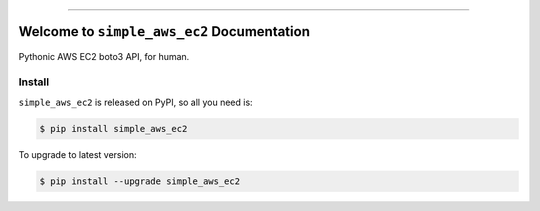 
.. image:: https://readthedocs.org/projects/simple-aws-ec2/badge/?version=latest
    :target: https://simple-aws-ec2.readthedocs.io/en/latest/
    :alt: Documentation Status

.. image:: https://github.com/MacHu-GWU/simple_aws_ec2-project/actions/workflows/main.yml/badge.svg
    :target: https://github.com/MacHu-GWU/simple_aws_ec2-project/actions?query=workflow:CI

.. image:: https://codecov.io/gh/MacHu-GWU/simple_aws_ec2-project/branch/main/graph/badge.svg
    :target: https://codecov.io/gh/MacHu-GWU/simple_aws_ec2-project

.. image:: https://img.shields.io/pypi/v/simple-aws-ec2.svg
    :target: https://pypi.python.org/pypi/simple-aws-ec2

.. image:: https://img.shields.io/pypi/l/simple-aws-ec2.svg
    :target: https://pypi.python.org/pypi/simple-aws-ec2

.. image:: https://img.shields.io/pypi/pyversions/simple-aws-ec2.svg
    :target: https://pypi.python.org/pypi/simple-aws-ec2

.. image:: https://img.shields.io/badge/Release_History!--None.svg?style=social
    :target: https://github.com/MacHu-GWU/simple_aws_ec2-project/blob/main/release-history.rst

.. image:: https://img.shields.io/badge/STAR_Me_on_GitHub!--None.svg?style=social
    :target: https://github.com/MacHu-GWU/simple_aws_ec2-project

------

.. image:: https://img.shields.io/badge/Link-Document-blue.svg
    :target: https://simple-aws-ec2.readthedocs.io/en/latest/

.. image:: https://img.shields.io/badge/Link-API-blue.svg
    :target: https://simple-aws-ec2.readthedocs.io/en/latest/py-modindex.html

.. image:: https://img.shields.io/badge/Link-Install-blue.svg
    :target: `install`_

.. image:: https://img.shields.io/badge/Link-GitHub-blue.svg
    :target: https://github.com/MacHu-GWU/simple_aws_ec2-project

.. image:: https://img.shields.io/badge/Link-Submit_Issue-blue.svg
    :target: https://github.com/MacHu-GWU/simple_aws_ec2-project/issues

.. image:: https://img.shields.io/badge/Link-Request_Feature-blue.svg
    :target: https://github.com/MacHu-GWU/simple_aws_ec2-project/issues

.. image:: https://img.shields.io/badge/Link-Download-blue.svg
    :target: https://pypi.org/pypi/simple-aws-ec2#files


Welcome to ``simple_aws_ec2`` Documentation
==============================================================================
.. image:: https://simple-aws-ec2.readthedocs.io/en/latest/_static/simple_aws_ec2-logo.png
    :target: https://simple-aws-ec2.readthedocs.io/en/latest/

Pythonic AWS EC2 boto3 API, for human.

.. _install:

Install
------------------------------------------------------------------------------

``simple_aws_ec2`` is released on PyPI, so all you need is:

.. code-block:: console

    $ pip install simple_aws_ec2

To upgrade to latest version:

.. code-block:: console

    $ pip install --upgrade simple_aws_ec2